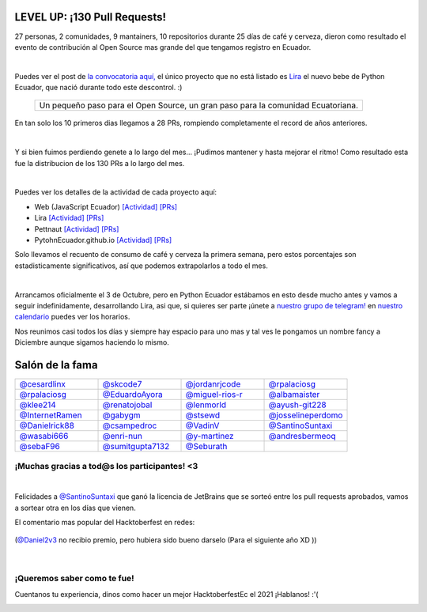 .. title: Hacktoberfest 2020
.. date: 2020-11-07
.. tags: hacktoberfestec, hacktoberfest
.. author: Seburath
.. description: Hacktoberfest Ecuador 2020, 130 pull requests

LEVEL UP: ¡130 Pull Requests!
-----------------------------

27 personas, 2 comunidades, 9 mantainers, 
10 repositorios durante 25 días de café y cerveza,
dieron como resultado el evento de contribución 
al Open Source mas grande del que tengamos registro en Ecuador.

.. image:: /images/posts/hacktoberfest-2020/epic_handshake.png
   :align: center
   :width: 450

|

Puedes ver el post de `la convocatoria aquí, <https://python.ec/hacktoberfest/>`__ 
el único proyecto que no está listado es `Lira <https://github.com/pythonecuador/lira>`__
el nuevo bebe de Python Ecuador, que nació durante todo este descontrol. :)

     +-------------------------------------------+
     |Un pequeño paso para el Open Source,       |
     |un gran paso para la comunidad Ecuatoriana.|
     +-------------------------------------------+

En tan solo los 10 primeros dias llegamos a 28 PRs, 
rompiendo completamente el record de años anteriores.

.. image:: /images/posts/hacktoberfest-2020/mr_robot_approves.png
   :align: center
   :width: 450

|

Y si bien fuimos perdiendo genete a lo largo del mes... 
¡Pudimos mantener y hasta mejorar el ritmo! 
Como resultado esta fue la distribucion de los 130 PRs a lo largo del mes.

.. image:: /images/posts/hacktoberfest-2020/prs.jpg
   :align: center
   :width: 450

|

Puedes ver los detalles de la actividad de cada proyecto aquí:

.. _web: https://github.com/javascriptecuador/web/graphs/contributors?from=2020-10-01&to=2020-10-31&type=c
.. _webprs: https://github.com/pulls?page=2&q=is%3Amerged+is%3Apr+repo%3Ajavascriptecuador%2Fweb+created%3A2020-10-01..2020-10-31

.. _lira: https://github.com/PythonEcuador/lira/graphs/contributors?from=2020-10-01&to=2020-10-31&type=c
.. _liraprs: https://github.com/pulls?page=1&q=is%3Amerged+is%3Apr+repo%3Apythonecuador%2Flira+created%3A2020-10-01..2020-10-31

.. _pettnaut: https://github.com/pettnaut/frontend-code/graphs/contributors?from=2020-10-01&to=2020-10-31&type=c
.. _pettnautprs: https://github.com/pulls?q=is%3Amerged+is%3Apr+repo%3Apettnaut%2Ffrontend-code+created%3A2020-10-01..2020-10-31

.. _pyec: https://github.com/PythonEcuador/PythonEcuador.github.io/graphs/contributors?from=2020-10-01&to=2020-10-31&type=c
.. _pyecprs: https://github.com/pulls?page=1&q=is%3Amerged+is%3Apr+repo%3Apythonecuador%2Fpythonecuador.github.io+created%3A2020-10-01..2020-10-31


- Web (JavaScript Ecuador) `[Actividad] <web_>`_ `[PRs] <webprs_>`_
- Lira `[Actividad] <lira_>`_ `[PRs] <liraprs_>`_
- Pettnaut `[Actividad] <pettnaut_>`_ `[PRs] <pettnautprs_>`_
- PytohnEcuador.github.io `[Actividad] <pyec_>`_ `[PRs] <pyecprs_>`_

Solo llevamos el recuento de consumo de café y cerveza la primera semana,
pero estos porcentajes son estadisticamente significativos, 
así que podemos extrapolarlos a todo el mes.

.. image:: /images/posts/hacktoberfest-2020/teams.jpg
   :align: center
   :width: 450

|

Arrancamos oficialmente el 3 de Octubre, 
pero en Python Ecuador estábamos en esto desde mucho antes y 
vamos a seguir indefinidamente, desarrollando Lira, asi que, si quieres ser parte 
¡únete a `nuestro grupo de telegram! <https://t.me/pythonecuador>`__ 
en `nuestro calendario <https://python.ec/calendar/>`__ puedes ver los horarios.

Nos reunimos casi todos los días y siempre hay espacio para uno mas
y tal ves le pongamos un nombre fancy a Diciembre aunque sigamos haciendo lo mismo.

Salón de la fama
----------------

.. |cesardlinx| image:: https://avatars3.githubusercontent.com/u/25573926?s=400&u=a76a896747d580c36e9e70c7b465fddefe58f0ff&v=4
.. |skcode7| image:: https://avatars2.githubusercontent.com/u/55223838?s=400&u=50a21a6445f8e8adcf25d178c8436702e6cd2526&v=4
.. |jordanrjcode| image:: https://avatars0.githubusercontent.com/u/62086742?s=400&u=2d60aae03416ce1d7c2097b71d1b0e208a8fbeea&v=4
.. |israteneda| image:: https://avatars2.githubusercontent.com/u/20668624?s=400&u=36866c8cb3a25b9a20e798d0d032c2ff8da4159a&v=4
.. |rpalaciosg| image:: https://avatars0.githubusercontent.com/u/11642622?s=400&u=23592a526c873270b05f51b2d732fa90571f9647&v=4
.. |EduardoAyora| image:: https://avatars3.githubusercontent.com/u/49033198?s=400&u=69fe0cc135c663bda9e1523b8e2cf43e2059888f&v=4
.. |miguel-rios-r| image:: https://avatars1.githubusercontent.com/u/25510181?s=400&u=ebdb434d88c98a53384f2ecc6f46caa5a126aba8&v=4
.. |albamaister| image:: https://avatars2.githubusercontent.com/u/20263594?s=400&u=45d0c724d6d8bf922e16f2948124b981e02ddbc8&v=4
.. |klee214| image:: https://avatars2.githubusercontent.com/u/54453166?s=400&u=b07a320e0f976d2c91a4d7a5b4e12e4ec1510f2e&v=4
.. |renatojobal| image:: https://avatars0.githubusercontent.com/u/35740463?s=400&u=24e013cf80e0559d5f2f2fac4739c527aae6ef2a&v=4
.. |lenmorld| image:: https://avatars0.githubusercontent.com/u/14609656?s=400&u=e43b13c52ba35f3a323f71be4e3829f12a8bf5a8&v=4
.. |ayush-git228| image:: https://avatars1.githubusercontent.com/u/66081505?s=400&u=6961b6470a9f85aeede4df58ef9e98184b98baff&v=4
.. |InternetRamen| image:: https://avatars2.githubusercontent.com/u/66806100?s=400&u=152e152bb6c083abdbed6b47f48376dc78543314&v=4
.. |gabygm| image:: https://avatars1.githubusercontent.com/u/31496947?s=400&u=7a72a61ec4c60d0c36b15a8dd99645c02d449f36&v=4
.. |stsewd| image:: https://avatars0.githubusercontent.com/u/4975310?s=400&u=7f034d36be991cfb50520166f6d11a6044b7aa10&v=4
.. |josselineperdomo| image:: https://avatars1.githubusercontent.com/u/9274112?s=400&u=0adff7046d6d059133c78d397a6841e9222dbbfd&v=4
.. |Danielrick88| image:: https://avatars0.githubusercontent.com/u/70044225?s=400&v=4
.. |csampedroc| image:: https://avatars3.githubusercontent.com/u/31772973?s=400&u=4166c9da58338bd39b445b48b61def6d40cfadb3&v=4
.. |VadinV| image:: https://avatars2.githubusercontent.com/u/1224421?s=400&v=4
.. |SantinoSuntaxi| image:: https://avatars0.githubusercontent.com/u/36805229?s=400&u=2425b5589129765e01d6aedd94397ae7a6ccadb0&v=4
.. |wasabi666| image:: https://avatars3.githubusercontent.com/u/45923387?s=400&v=4
.. |enri-nun| image:: https://avatars1.githubusercontent.com/u/32477494?s=400&u=4470983a4ea0304691d30fd7cfa3bf365b168fcf&v=4
.. |y-martinez| image:: https://avatars1.githubusercontent.com/u/6761059?s=400&u=ffc7e86ac8109ad315594d176fc3eae8ccefe7ef&v=4
.. |andresbermeoq| image:: https://avatars3.githubusercontent.com/u/24640851?s=400&u=0915c2cf4102ea440f9f00045262bbec570b6910&v=4
.. |sebaF96| image:: https://avatars3.githubusercontent.com/u/48932423?s=400&u=bdf54df8bf593719918ed18af17e1b320cbde01a&v=4
.. |sumitgupta7132| image:: https://avatars2.githubusercontent.com/u/61278456?s=400&v=4
.. |Seburath| image:: https://avatars3.githubusercontent.com/u/22159934?s=460&u=7dc7f6caf11e905f57e91037ee89cf8101cf5cb0&v=4

.. list-table::
   :widths: 25 25 25 25
   :header-rows: 0

   * - |cesardlinx| `@cesardlinx <https://github.com/cesardlinx>`__ 
     - |skcode7| `@skcode7 <https://github.com/skcode7>`__ 
     - |jordanrjcode| `@jordanrjcode <https://github.com/jordanrjcode>`__ 
     - |israteneda| `@rpalaciosg <https://github.com/israteneda>`__ 
   * - |rpalaciosg| `@rpalaciosg <https://github.com/rpalaciosg>`__ 
     - |EduardoAyora| `@EduardoAyora <https://github.com/EduardoAyora>`__ 
     - |miguel-rios-r| `@miguel-rios-r <https://github.com/miguel-rios-r>`__ 
     - |albamaister| `@albamaister <https://github.com/albamaister>`__ 
   * - |klee214| `@klee214 <https://github.com/klee214>`__ 
     - |renatojobal| `@renatojobal <https://github.com/renatojobal>`__ 
     - |lenmorld| `@lenmorld <https://github.com/lenmorld>`__ 
     - |ayush-git228| `@ayush-git228 <https://github.com/ayush-git228>`__ 
   * - |InternetRamen| `@InternetRamen <https://github.com/InternetRamen>`__ 
     - |gabygm| `@gabygm <https://github.com/gabygm>`__ 
     - |stsewd| `@stsewd <https://github.com/stsewd>`__ 
     - |josselineperdomo| `@josselineperdomo <https://github.com/josselineperdomo>`__ 
   * - |Danielrick88| `@Danielrick88 <https://github.com/Danielrick88>`__ 
     - |csampedroc| `@csampedroc <https://github.com/csampedroc>`__ 
     - |VadinV| `@VadinV <https://github.com/VadinV>`__ 
     - |SantinoSuntaxi| `@SantinoSuntaxi <https://github.com/SantinoSuntaxi>`__ 
   * - |wasabi666| `@wasabi666 <https://github.com/wasabi666>`__ 
     - |enri-nun| `@enri-nun <https://github.com/enri-nun>`__ 
     - |y-martinez| `@y-martinez <https://github.com/y-martinez>`__ 
     - |andresbermeoq| `@andresbermeoq <https://github.com/andresbermeoq>`__ 
   * - |sebaF96| `@sebaF96 <https://github.com/sebaF96>`__ 
     - |sumitgupta7132| `@sumitgupta7132 <https://github.com/sumitgupta7132>`__ 
     - |Seburath| `@Seburath <https://github.com/Seburath>`__ 
     -  

¡Muchas gracias a tod@s los participantes! <3
*********************************************

|

Felicidades a `@SantinoSuntaxi <https://github.com/SantinoSuntaxi>`__ 
que ganó la licencia de JetBrains que se sorteó entre los pull requests aprobados,
vamos a sortear otra en los días que vienen.

El comentario mas popular del Hacktoberfest en redes:

.. figure:: /images/posts/hacktoberfest-2020/daniel.png
   :align: center
   :width: 450
   :target: https://twitter.com/Daniel2v3/status/1315502674717151232

   (`@Daniel2v3 <https://github.com/Daniel2v3>`__ no recibio premio, pero hubiera sido bueno darselo (Para el siguiente año XD ))

|

¡Queremos saber como te fue!
****************************

Cuentanos tu experiencia, 
dinos como hacer un mejor HacktoberfestEc el 2021 ¡Hablanos! :'(

.. image:: /images/posts/hacktoberfest-2020/speak.gif
   :align: center
   :width: 450
 
